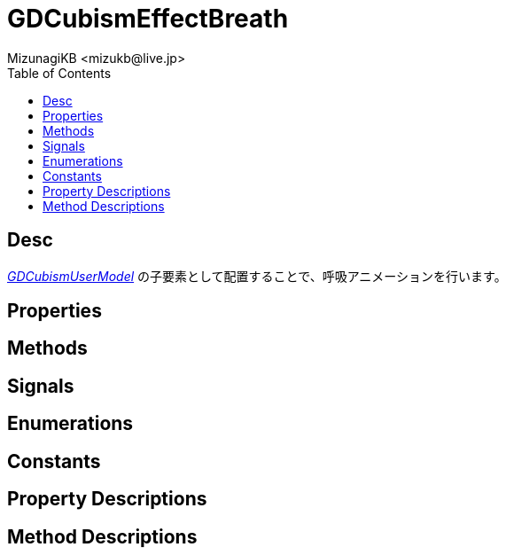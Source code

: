 = GDCubismEffectBreath
:encoding: utf-8
:lang: ja
:author: MizunagiKB <mizukb@live.jp>
:copyright: 2023 MizunagiKB
:doctype: book
:nofooter:
:toc: left
:toclevels: 3
:source-highlighter: highlight.js
:icons: font
:experimental:
:stylesdir: ../../res/theme/css
:stylesheet: mizunagi-works.css
ifdef::env-github,env-vscode[]
:adocsuffix: .adoc
endif::env-github,env-vscode[]
ifndef::env-github,env-vscode[]
:adocsuffix: .html
endif::env-github,env-vscode[]


== Desc

link:API_gd_cubism_user_model.ja.adoc[_GDCubismUserModel_] の子要素として配置することで、呼吸アニメーションを行います。


== Properties
== Methods
== Signals
== Enumerations
== Constants
== Property Descriptions
== Method Descriptions
